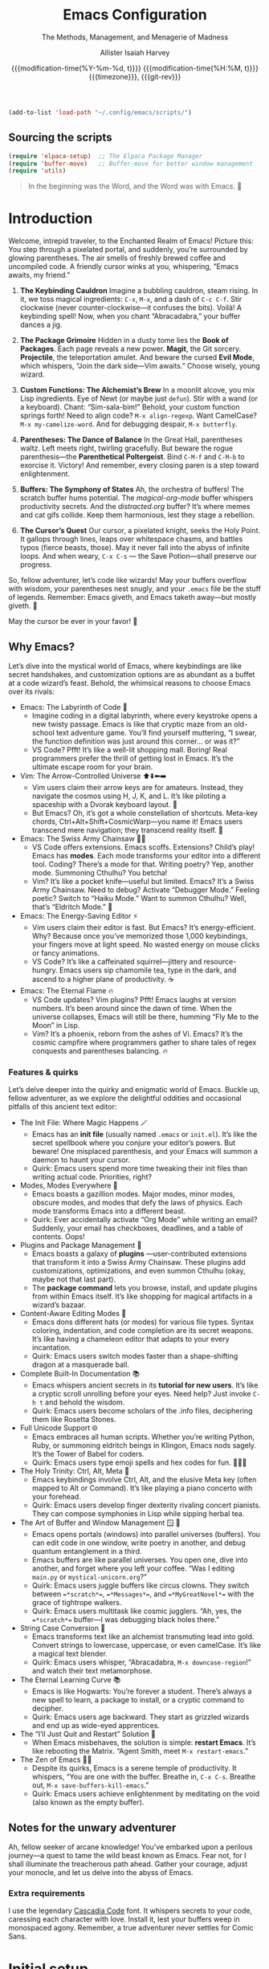 #+title: Emacs Configuration
#+subtitle: The Methods, Management, and Menagerie@@latex:\\@@ of Madness@@latex: --- in meticulous detail@@
#+author: Allister Isaiah Harvey
#+email: a.i.harvey@icloud.com
#+date: @@html:<!--@@{{{git-rev}}}@@html:-->@@@@latex:\\\Large\bfseries@@ {{{modification-time(%Y-%m-%d, t)}}} @@latex:\\\normalsize\mdseries@@{{{modification-time(%H:%M, t)}}} @@latex:\acr{\lowercase{@@{{{timezone}}}@@latex:}}\iffalse@@, {{{git-rev}}}@@latex:\fi@@
#+macro: timezone (eval (substring (shell-command-to-string "date +%Z") 0 -1))
#+html_head: <link rel='shortcut icon' type='image/png' href='https://www.gnu.org/software/emacs/favicon.png'>
#+description: AIH's personal Emacs config
#+property: header-args:emacs-lisp :tangle "config.el"
#+property: header-args:elisp :results replace :exports code
#+property: header-args:shell :tangle "setup.sh"
#+property: header-args :tangle no :results silent :eval no-export
#+embed: LICENCE :description MIT licence file
#+options: coverpage:yes
#+startup: showeverything

#+latex_class: book
#+latex_header_extra: \usepackage[autooneside=false,automark,headsepline]{scrlayer-scrpage}
#+latex_header_extra: \clearpairofpagestyles \renewcommand*{\chaptermarkformat}{} \renewcommand*{\sectionmarkformat}{}
#+latex_header_extra: \ihead{\upshape\scshape\leftmark} \chead{\Ifstr{\leftmark}{\rightmark}{}{\rightmark}} \ohead[\pagemark]{\pagemark}


#+begin_src emacs-lisp
  (add-to-list 'load-path "~/.config/emacs/scripts/")
#+end_src

** Sourcing the scripts

#+begin_src emacs-lisp
  (require 'elpaca-setup)  ;; The Elpaca Package Manager
  (require 'buffer-move)   ;; Buffer-move for better window management
  (require 'utils)
#+end_src

#+begin_quote
In the beginning was the Word, and the Word was with Emacs. 📝
#+end_quote

* Introduction

Welcome, intrepid traveler, to the Enchanted Realm of Emacs!
Picture this: You step through a pixelated portal, and suddenly, you’re surrounded by glowing parentheses. The air smells of freshly brewed coffee and uncompiled code. A friendly cursor winks at you, whispering, “Emacs awaits, my friend.”

1. *The Keybinding Cauldron* Imagine a bubbling cauldron, steam rising. In it, we toss magical ingredients: ~C-x~, ~M-x~, and a dash of ~C-c C-f~. Stir clockwise (never counter-clockwise—it confuses the bits). Voilà! A keybinding spell! Now, when you chant “Abracadabra,” your buffer dances a jig.

2. *The Package Grimoire* Hidden in a dusty tome lies the *Book of Packages*. Each page reveals a new power. *Magit*, the Git sorcery. *Projectile*, the teleportation amulet. And beware the cursed *Evil Mode*, which whispers, “Join the dark side—Vim awaits.” Choose wisely, young wizard.

3. *Custom Functions: The Alchemist’s Brew* In a moonlit alcove, you mix Lisp ingredients. Eye of Newt (or maybe just ~defun~). Stir with a wand (or a keyboard). Chant: “Sim-sala-bim!” Behold, your custom function springs forth! Need to align code? ~M-x align-regexp~. Want CamelCase? ~M-x my-camelize-word~. And for debugging despair, ~M-x butterfly~.

4. *Parentheses: The Dance of Balance* In the Great Hall, parentheses waltz. Left meets right, twirling gracefully. But beware the rogue parenthesis—the *Parenthetical Poltergeist*. Bind ~C-M-f~ and ~C-M-b~ to exorcise it. Victory! And remember, every closing paren is a step toward enlightenment.

5. *Buffers: The Symphony of States* Ah, the orchestra of buffers! The scratch buffer hums potential. The /magical-org-mode/ buffer whispers productivity secrets. And the /distracted.org/ buffer? It’s where memes and cat gifs collide. Keep them harmonious, lest they stage a rebellion.

6. *The Cursor’s Quest* Our cursor, a pixelated knight, seeks the Holy Point. It gallops through lines, leaps over whitespace chasms, and battles typos (fierce beasts, those). May it never fall into the abyss of infinite loops. And when weary, ~C-x C-s~ — the Save Potion—shall preserve our progress.

So, fellow adventurer, let’s code like wizards! May your buffers overflow with wisdom, your parentheses nest snugly, and your ~.emacs~ file be the stuff of legends. Remember: Emacs giveth, and Emacs taketh away—but mostly giveth. 🌠

May the cursor be ever in your favor! 🚀


** Why Emacs?

Let’s dive into the mystical world of Emacs, where keybindings are like secret 
handshakes, and customization options are as abundant as a buffet at a code 
wizard’s feast. Behold, the whimsical reasons to choose Emacs over its rivals:

+ Emacs: The Labyrinth of Code 🌟
  - Imagine coding in a digital labyrinth, where every keystroke opens a new twisty passage. Emacs is like that cryptic maze from an old-school text adventure game. You’ll find yourself muttering, “I swear, the function definition was just around this corner… or was it?”
  - VS Code? Pfft! It’s like a well-lit shopping mall. Boring! Real programmers prefer the thrill of getting lost in Emacs. It’s the ultimate escape room for your brain.

+ Vim: The Arrow-Controlled Universe ⬆️⬇️⬅️➡️
  - Vim users claim their arrow keys are for amateurs. Instead, they navigate the cosmos using H, J, K, and L. It’s like piloting a spaceship with a Dvorak keyboard layout. 🚀
  - But Emacs? Oh, it’s got a whole constellation of shortcuts. Meta-key chords, Ctrl+Alt+Shift+CosmicWarp—you name it! Emacs users transcend mere navigation; they transcend reality itself. 🌌

+ Emacs: The Swiss Army Chainsaw 🔪🔧
  - VS Code offers extensions. Emacs scoffs. Extensions? Child’s play! Emacs has *modes*. Each mode transforms your editor into a different tool. Coding? There’s a mode for that. Writing poetry? Yep, another mode. Summoning Cthulhu? You betcha!
  - Vim? It’s like a pocket knife—useful but limited. Emacs? It’s a Swiss Army Chainsaw. Need to debug? Activate “Debugger Mode.” Feeling poetic? Switch to “Haiku Mode.” Want to summon Cthulhu? Well, that’s “Eldritch Mode.” 🐙

+ Emacs: The Energy-Saving Editor ⚡
  - Vim users claim their editor is fast. But Emacs? It’s energy-efficient. Why? Because once you’ve memorized those 1,000 keybindings, your fingers move at light speed. No wasted energy on mouse clicks or fancy animations.
  - VS Code? It’s like a caffeinated squirrel—jittery and resource-hungry. Emacs users sip chamomile tea, type in the dark, and ascend to a higher plane of productivity. ☕

+ Emacs: The Eternal Flame 🔥
  - VS Code updates? Vim plugins? Pfft! Emacs laughs at version numbers. It’s been around since the dawn of time. When the universe collapses, Emacs will still be there, humming “Fly Me to the Moon” in Lisp.
  - Vim? It’s a phoenix, reborn from the ashes of Vi. Emacs? It’s the cosmic campfire where programmers gather to share tales of regex conquests and parentheses balancing. 🔥

*** Features & quirks

Let’s delve deeper into the quirky and enigmatic world of Emacs. Buckle up, fellow adventurer, as we explore the delightful oddities and occasional pitfalls of this ancient text editor:

+ The Init File: Where Magic Happens 🪄
  - Emacs has an *init file* (usually named ~.emacs~ or ~init.el~). It’s like the secret spellbook where you conjure your editor’s powers. But beware! One misplaced parenthesis, and your Emacs will summon a daemon to haunt your cursor.
  - Quirk: Emacs users spend more time tweaking their init files than writing actual code. Priorities, right?

+ Modes, Modes Everywhere 🌌
  - Emacs boasts a gazillion modes. Major modes, minor modes, obscure modes, and modes that defy the laws of physics. Each mode transforms Emacs into a different beast.
  - Quirk: Ever accidentally activate “Org Mode” while writing an email? Suddenly, your email has checkboxes, deadlines, and a table of contents. Oops!

+ Plugins and Package Management 🌟
  - Emacs boasts a galaxy of *plugins* —user-contributed extensions that transform it into a Swiss Army Chainsaw. These plugins add customizations, optimizations, and even summon Cthulhu (okay, maybe not that last part).
  - The *package command* lets you browse, install, and update plugins from within Emacs itself. It’s like shopping for magical artifacts in a wizard’s bazaar.

+ Content-Aware Editing Modes 🎨
  - Emacs dons different hats (or modes) for various file types. Syntax coloring, indentation, and code completion are its secret weapons. It’s like having a chameleon editor that adapts to your every incantation.
  - Quirk: Emacs users switch modes faster than a shape-shifting dragon at a masquerade ball.

+ Complete Built-In Documentation 📚
  - Emacs whispers ancient secrets in its *tutorial for new users*. It’s like a cryptic scroll unrolling before your eyes. Need help? Just invoke ~C-h t~ and behold the wisdom.
  - Quirk: Emacs users become scholars of the .info files, deciphering them like Rosetta Stones.

+ Full Unicode Support 🌐
  - Emacs embraces all human scripts. Whether you’re writing Python, Ruby, or summoning eldritch beings in Klingon, Emacs nods sagely. It’s the Tower of Babel for coders.
  - Quirk: Emacs users type emoji spells and hex codes for fun. 🧙‍♂️✨

+ The Holy Trinity: Ctrl, Alt, Meta 🌟
  - Emacs keybindings involve Ctrl, Alt, and the elusive Meta key (often mapped to Alt or Command). It’s like playing a piano concerto with your forehead.
  - Quirk: Emacs users develop finger dexterity rivaling concert pianists. They can compose symphonies in Lisp while sipping herbal tea.

+ The Art of Buffer and Window Management 🪟 📜
  - Emacs opens portals (windows) into parallel universes (buffers). You can edit code in one window, write poetry in another, and debug quantum entanglement in a third.
  - Emacs buffers are like parallel universes. You open one, dive into another, and forget where you left your coffee. “Was I editing ~main.py~ or ~mystical-unicorn.org~?”
  - Quirk: Emacs users juggle buffers like circus clowns. They switch between ~=*scratch*=~, ~=*Messages*=~, and ~=*MyGreatNovel*=~ with the grace of tightrope walkers.
  - Quirk: Emacs users multitask like cosmic jugglers. “Ah, yes, the ~=*scratch*=~ buffer—I was debugging black holes there.”

+ String Case Conversion 🔡
  - Emacs transforms text like an alchemist transmuting lead into gold. Convert strings to lowercase, uppercase, or even camelCase. It’s like a magical text blender.
  - Quirk: Emacs users whisper, “Abracadabra, ~M-x downcase-region~!” and watch their text metamorphose.

+ The Eternal Learning Curve 📚
  - Emacs is like Hogwarts: You’re forever a student. There’s always a new spell to learn, a package to install, or a cryptic command to decipher.
  - Quirk: Emacs users age backward. They start as grizzled wizards and end up as wide-eyed apprentices.

+ The “I’ll Just Quit and Restart” Solution 🔄
  - When Emacs misbehaves, the solution is simple: *restart Emacs*. It’s like rebooting the Matrix. “Agent Smith, meet ~M-x restart-emacs~.”

+ The Zen of Emacs 🧘‍♂️
  - Despite its quirks, Emacs is a serene temple of productivity. It whispers, “You are one with the buffer. Breathe in, ~C-x C-s~. Breathe out, ~M-x save-buffers-kill-emacs~.”
  - Quirk: Emacs users achieve enlightenment by meditating on the void (also known as the empty buffer).

** Notes for the unwary adventurer

Ah, fellow seeker of arcane knowledge! You’ve embarked upon a perilous journey—a quest to tame the wild beast known as Emacs. Fear not, for I shall illuminate the treacherous path ahead. Gather your courage, adjust your monocle, and let us delve into the abyss of Emacs.

*** Extra requirements

I use the legendary [[https://github.com/microsoft/cascadia-code][Cascadia Code]] font. It whispers secrets to your code, caressing each character with love. Install it, lest your buffers weep in monospaced agony. Remember, a true adventurer never settles for Comic Sans.

* Initial setup

** Personal information

#+begin_src emacs-lisp
(setq user-full-name "AIH"
      user-mail-address "a.i.harvey@icloud.com")
#+end_src

** Better defaults

*** Simple settings

#+begin_src emacs-lisp
(setq-default
 delete-by-moving-to-trash t                      ; Delete files to trash
 window-combination-resize t                      ; take new window space from all other windows (not just current)
 x-stretch-cursor t)                              ; Stretch cursor to the glyph width

(display-time-mode 1)                             ; Enable time in the mode-line
(global-subword-mode 1)                           ; Iterate through CamelCase words
#+end_src


When using a device with a battery, let's add a dash of magic!
We'll check for a battery during tangle via noweb, and only call
~display-battery-mode~ when the mystical battery sprites are present.

#+name: battery-status-setup
#+begin_src emacs-lisp :noweb-ref none
(require 'battery)
(if (and battery-status-function
         (not (equal (alist-get ?L (funcall battery-status-function))
                     "N/A")))
    (prin1-to-string `(display-battery-mode 1))
  "")
#+end_src

Add a dash of magic for battery status
Only call display-battery-mode when the mystical battery sprites are present

#+begin_src emacs-lisp :noweb no-export 
<<battery-status-setup()>>
#+end_src

🌟 Unleash the Cosmic Menubar for macOS! 🌌
If you're traversing the celestial realms on a Mac,
and you're not lost in the terminal abyss, behold!
We shall reveal the mystical menubar, adorned with
dropdown constellations of commands and secrets.

#+begin_src emacs-lisp

(if (and (eq system-type 'darwin) (not (is-in-terminal)))
    (menu-bar-mode t)  ; Activate the menubar spell
  (menu-bar-mode -1)) ; Conceal it from mere mortals
#+end_src

🌠 Disarm the Cluttered Toolbar! 🛡️
The toolbar, like a rusty sword, clutters your path.
Fear not! We shall banish it to the void, leaving
behind a clean canvas for your cosmic creations.

#+begin_src emacs-lisp
(tool-bar-mode -1) ; Vanquish the toolbar dragons
#+end_src


🌊 Silence the Scrollbar Sirens! 🧜‍♀️
The scrollbar sings a hypnotic song, luring you away
from your code. But we, brave sorcerers, shall silence
its enchanting whispers, allowing focus and clarity.
#+begin_src emacs-lisp
(scroll-bar-mode -1) ; Hush, sweet scrollbar nymphs!
#+end_src

*** Terminal

🌠 Mouse Support for Terminal Wizards 🐭
When you tread the mystical path of the terminal,
fear not the elusive mouse! We shall awaken its dormant
powers with the incantation of xterm-mouse-mode.

#+begin_src emacs-lisp
  (if (is-in-terminal)
      (xterm-mouse-mode 1))
#+end_src

🌊 Clipboard Support for Terminal Alchemists 📋
The clipboard, a vessel of forgotten secrets, yearns
for purpose. Fear not! We invoke the xclip package,
binding it to our will and granting it passage to the
realms of copy and paste.

#+begin_src emacs-lisp
  (if (is-in-terminal)
      (use-package xclip
        :init (xclip-mode 1)))
#+end_src

*** Windows

Ask the winds which buffer to reveal after splitting the window.

#+begin_src emacs-lisp
(setq evil-vsplit-window-right t
      evil-split-window-below t)
#+end_src

🌟 Summon the spirits of buffers 🌟

#+begin_src emacs-lisp
  (defun prompt-for-buffer--prompt-for-buffer-around (&rest _)
    (with-eval-after-load '(evil-window-split evil-window-vsplit)
      (consult-buffer)))

  (advice-add 'prompt-for-buffer :after #'prompt-for-buffer-prompt-for-buffer-around)
#+end_src

🌟 Window Rotation and Layout Dance 🌟
Invoke the celestial dance of window rotation under SPC w r and SPC w R.
Inspired by Tmux's cosmic use of C-b SPC to rotate windows.
And behold, the missing arrow-key variants of window navigation shall appear!

#+begin_src emacs-lisp
  (with-eval-after-load 'general
    (with-eval-after-load 'evil
      ;; setup up 'SPC' as the global leader key
      (general-create-definer aih/leader-keys
        :states '(normal insert virtual emacs)
        :keymaps 'override
        :prefix "SPC" ;; set leader
        :global-prefix "M-SPC") ;; access leader in insert mode

      (aih/leader-keys
        "w" '(:ignore t :wk "Windows")
        "w q" '(evil-window-delete :wk "Close window")
        "w n" '(evil-window-new :wk "New window")
        ;; Resizing
        "w +" '(enlarge-window :wk "Increase window height")
        "w -" '(shrink-window :wk "Increase window height")
        ;; Navigation
        "w h" '(evil-window-left :wk "Window left")
        "w j" '(evil-window-down :wk "Window down")
        "w k" '(evil-window-up :wk "Window up")
        "w l" '(evil-window-right :wk "Window right")
        "w w" '(evil-window-next :wk "Goto next window")
        ;; Splitting Windows
        "w s" '(evil-window-split :wk "Horizontal split window")
        "w v" '(evil-window-vsplit :wk "Vertical split window")
        ;; Swapping Windows
        "w H" '(buf-move-left :wk "Buffer move left")
        "w J" '(buf-move-down :wk "Buffer move down")
        "w K" '(buf-move-up :wk "Buffer move up")
        "w L" '(buf-move-right :wk "Buffer move right"))))
#+end_src

** Emacs configuration

*** Display Line Numbers and Truncated Lines

Because counting lines is like playing hide-and-seek with code.
And we all know that line numbers are the breadcrumbs of the programmer's forest.

#+begin_src emacs-lisp
  (global-display-line-numbers-mode 1)
  (global-visual-line-mode t)
#+end_src


*** Transparency

Because sometimes Emacs needs to channel its inner ghost.
Toggle transparency with =SPC c t= (because why not?).

#+begin_src emacs-lisp
  (set-frame-parameter nil 'alpha-background 100)
  (add-to-list 'default-frame-alist '(alpha-background . 100))

  (defun set-transparency (alpha)
    "Set the transparency of the current frame."
    (interactive "nEnter transparency percentage (0-100): ")
    (let* ((active-alpha (or (cdr (assq 'alpha (frame-parameters))) 100))
           (new-alpha (cons alpha alpha)))
      (set-frame-parameter nil 'alpha new-alpha)
      (message "Transparency set to %d%%" alpha)))

  (with-eval-after-load 'general
    (general-evil-setup)
    (general-nmap
      :prefix "SPC"
      :wk "Toggle Transparency"
      "c t" 'set-transparency))
#+end_src

*** Zooming In/Out

Because sometimes code needs a closer look, like a detective examining clues.
Use CTRL + =/- for zooming in/out. Or, if you're feeling fancy, CTRL + the mouse wheel.

#+begin_src emacs-lisp
  (global-set-key (kbd "C-=") 'text-scale-increase)
  (global-set-key (kbd "C--") 'text-scale-decrease)
  (global-set-key (kbd "<C-wheel-up>") 'text-scale-increase)
  (global-set-key (kbd "<C-wheel-down>") 'text-scale-decrease)
#+end_src

*** Evil mode

Load Evil Mode (because even code needs a little mischief)

#+begin_src emacs-lisp
  (use-package evil
    :init         ;; tweak evil's configuration before loading it
    (setq evil-want-integration t) ;; This is optional since it's already set to true
    (setq evil-want-keybinding nil)
    (setq evil-vsplit-window-right t)
    (setq evil-split-window-below t)
    (evil-mode))
#+end_src

Load Evil Collection (because why settle for just one kind of evil?)

#+begin_src emacs-lisp
  (use-package evil-collection
    :after evil
    :config
    (setq evil-collection-mode-list '(dashboard dired ibuffer))
    (evil-collection-init))
#+end_src

Learn Evil with the Evil Tutor (because every villain needs a mentor)

#+begin_src emacs-lisp
  (use-package evil-tutor)
#+end_src

#+begin_src emacs-lisp
  ;;Turns off elpaca-use-package-mode current declaration
  ;;Note this will cause the declaration to be interpreted immediately (not deferred).
  ;;Useful for configuring built-in emacs features.
  (use-package emacs :ensure nil :config (setq ring-bell-function #'ignore))

  ;; Don't install anything. Defer execution of BODY
  (elpaca nil (message "deferred"))

  ;; Display the cursor correctly in the terminal (because even cursors deserve respect)
  (if (is-in-terminal)
      (use-package evil-terminal-cursor-changer
        :init(evil-terminal-cursor-changer-activate))) ; or (etcc-on)
#+end_src

*** Language Server Protocal

Welcome to the mystical realm of LSP (Language Server Protocol)! 🌟✨🔮

Behold, brave coder, as we summon the spirits of code completion,
hover tooltips, and go-to-definition. Fear not, for our incantations
are well-commented and our parentheses balanced.

🧙‍♂️🔍📜

#+begin_src emacs-lisp
  (use-package lsp-mode
    :init
    ;; set prefix for lsp-command-keymap (few alternatives - "C-l", "C-c l")
    (setq lsp-keymap-prefix "C-c l")
    :hook (;; If you want which-key integration, gaze into the abyss:
           (lsp-mode . lsp-enable-which-key-integration))
    :commands lsp)

  ;; optionally;; Optionally, you can don your Helm of LSP or wield the Ivy Blade:
  (use-package lsp-ui :commands lsp-ui-mode)
  ;; if you are helm user
  ;; (use-package helm-lsp :commands helm-lsp-workspace-symbol)
  ;; if you are ivy user
  (use-package lsp-ivy :commands lsp-ivy-workspace-symbol)
  (use-package lsp-treemacs :commands lsp-treemacs-errors-list)

  ;; And if you seek enlightenment through debugging, behold the Dap:
  (use-package dap-mode)
  (use-package dap-cpptools :ensure (:host github :repo "emacs-lsp/dap-mode"))
  ;; (use-package dap-LANGUAGE) to load the dap adapter for your language
#+end_src

Remember, young sorcerer, with great power comes great responsibility.
May your code be bug-free and your tea always warm. 🫖🐛


*** Ivy (Counsel)
+ Ivy, a generic completion mechanism for Emacs.
+ Counsel, a collection of Ivy-enhanced versions of common Emacs commands.
+ Ivy-rich allows us to add descriptions alongside the commands in M-x.

#+begin_src emacs-lisp
  (use-package counsel
    :after ivy
    :config (counsel-mode))

  (use-package ivy
    :bind
    ;; ivy-resume resumes the last Ivy-based completion.
    (("C-c C-r" . ivy-resume)
     ("C-x B" . ivy-switch-buffer-other-window))
    :custom
    (setq ivy-use-virtual-buffers t)
    (setq ivy-count-format "(%d/%d) ")
    (setq enable-recursive-minibuffers t)
    :config
    (ivy-mode))

  (use-package all-the-icons-ivy-rich
    :ensure t
    :init (all-the-icons-ivy-rich-mode 1))

  (use-package ivy-rich
    :after ivy
    :ensure t
    :init (ivy-rich-mode 1) ;; this gets us descriptions in M-x.
    :custom
    (ivy-virtual-abbreviate 'full
                            ivy-rich-switch-buffer-align-virtual-buffer t
                            ivy-rich-path-style 'abbrev)
    :config
    (ivy-set-display-transformer 'ivy-switch-buffer
                                 'ivy-rich-switch-buffer-transformer))
#+end_src

*** Syntax Checking

#+begin_src emacs-lisp
  (use-package flycheck
    :hook ('after-init-hook #'global-flycheck-mode))
#+end_src

*** Local History
Ah, the mystical Local History – where code snippets are whispered
into the ether, stored in secret scrolls, and guarded by digital
dragons. Because every line of code has a story to tell, and sometimes
it's an epic saga. 

#+begin_src emacs-lisp
  (setq backup-directory-alist `((".*" . ,temporary-file-directory))
        backup-by-copying t    ; Don't delink hardlinks (because hardlinks are like codependent
        version-control t      ; Use version numbers on backups (because even code deserves a sequel
        delete-old-versions t  ; Automatically delete excess backups (because clutter is the enemy
        kept-new-versions 20   ; How many of the newest versions to keep (because history is a bestseller
        kept-old-versions 5    ; And how many of the old (because vintage code is timeless
        )
#+end_src

Remember, your code's journey is like a rollercoaster: exhilarating, occasionally terrifying, and always worth the ride. 🎢📜

*** Visual settings
**** Font face
***** Setting fonts

Fira Code is like that reliable friend who always remembers your parentheses.
It's got ligatures that make your code look like a secret cypher. Plus, it's
free – the best kind of friend, really.

Now, Overpass – it's the sans-serif companion. It's like the cool kid at the
party who knows how to balance minimalism with personality. But beware: if
you crank up the font size too much, it starts yelling, "I'm here, deal with it!"

But wait, what's this? JetBrains Mono enters the scene, wearing its
monospaced cape. It's like the Swiss Army knife of fonts – sharp, versatile,
and ready for any coding adventure. Some say it even whispers Python
snippets in your dreams.

And now, Cascadia Code by Microsoft steps up. It's like the font equivalent
of a Redmond sunset – warm, comforting, and familiar. It's got those
programmer-friendly ligatures, making your arrow functions look like
they're winking at you.

But hey, fonts are like relationships – you've got to find the one that
sparks joy. So, mix and match, adjust the sizes, and let your code dance
across the screen. Just remember: no matter which font you choose, your bugs
will still be there, waiting to surprise you like a mischievous cat.

#+begin_src emacs-lisp
  (set-face-attribute 'default nil
                      :font "Cascadia Code"
                      :height 110
                      :weight 'medium)
  (set-face-attribute 'variable-pitch nil
                      :font "Courier New"
                      :height 120
                      :weight 'medium)
  (set-face-attribute 'fixed-pitch nil
                      :font "Cascadia Code"
                      :height 110
                      :weight 'medium)
  ;; Makes commented text and keywords italics.
  ;; This is working in emacsclient but not emacs.
  ;; Your font must have an italic face available.
  (set-face-attribute 'font-lock-comment-face nil
                      :slant 'italic)
  (set-face-attribute 'font-lock-keyword-face nil
                      :slant 'italic)

  ;; This sets the default font on all graphical frames created after restarting Emacs.
  ;; Does the same thing as 'set-face-attribute default' above, but emacsclient fonts
  ;; are not right unless I also add this method of setting the default font.
  (add-to-list 'default-frame-alist '(font . "Cascadia Code"))

  ;; Uncomment the following line if line spacing needs adjusting.
  (setq-default line-spacing 0.12)
#+end_src

***** Emojis

Because life is too short for plain text. Let's add some sparkle!

#+begin_src emacs-lisp
(defvar +emoji-rx
  (let (emojis)
    (map-char-table
     (lambda (char set)
       (when (eq set 'emoji)
         (push (copy-tree char) emojis)))
     char-script-table)
    (rx-to-string `(any ,@emojis)))
  "A regexp to find all emoji-script characters.")
#+end_src

For the sake of convenient insertion, behold the magical aliases!
Based on common usage, these emojis shall reveal their true names.

#+begin_src emacs-lisp
(setq emoji-alternate-names
      '(("🙂" ":)")
        ("😄" ":D")
        ("😉" ";)")
        ("🙁" ":(")
        ("😆" "laughing face" "xD")
        ("🤣" "ROFL face")
        ("😢" ":'(")
        ("🥲" ":')")
        ("😮" ":o")
        ("😑" ":|")
        ("😎" "cool face")
        ("🤪" "goofy face")
        ("🤥" "pinnochio face" "liar face")
        ("😠" ">:(")
        ("😡" "angry+ face")
        ("🤬" "swearing face")
        ("🤢" "sick face")
        ("😈" "smiling imp")
        ("👿" "frowning imp")
        ("❤️" "<3")
        ("🫡" "o7")
        ("👍" "+1")
        ("👎" "-1")
        ("👈" "left")
        ("👉" "right")
        ("👆" "up")
        ("💯" "100")
        ("💸" "flying money")))
#+end_src

When soaring through the realms of Emacs 28+, behold the majestic emoji dispatch!
Press the leader key (because leaders lead, right?) and witness the emoji symphony.
But wait, there's more! For those who prefer ancient incantations, chant "C-x 8 e"
to summon emojis from the ether. Fear not, for =SPC e= lies unclaimed, a humble
banana waiting to ascend to greatness. Perhaps one day, it shall split itself
into separate insertion and querying commands across the map. Until then,
let the magic guide your keystrokes! Abracadabra! ✨

#+begin_src emacs-lisp
  (with-eval-after-load 'general
    (when (>= emacs-major-version 29)
      (general-create-definer aih/leader-keys
	:states '(normal insert virtual emacs)
	:keymaps 'override
	:prefix "SPC" ;; set leader
	:global-prefix "M-SPC") ;; access leader in insert mode
      (aih/leader-keys
	"e" '(:ignore t :wk "Emoji")
	"e s" '(emoji-search :wk "Search")
	"e r" '(emoji-recent :wk "Recent")
	"e l" '(emoji-list :wk "List")
	"e d" '(emoji-describe :wk "Describe")
	"e i" '(emoji-insert :wk "Insert"))
      ))
#+end_src

**** Theme

#+begin_src emacs-lisp
  (use-package dracula-theme
    :ensure t
    :load-path "themes"
    :config
    (load-theme 'dracula t))
#+end_src

**** Line numbers

Because counting lines is like playing hopscotch with code.
Let's make it relative, like a friendly neighbor waving from the next line.

#+begin_src emacs-lisp
(setq display-line-numbers-type 'relative)
#+end_src

**** Dashboard

Because every adventure needs a starting point, and every coder deserves a grand entrance.

#+begin_src emacs-lisp
  (use-package dashboard
    :ensure t
    :init
    (setq initial-buffer-choice 'dashboard-open)
    (setq dashboard-set-heading-icons t)
    (setq dashboard-set-file-icons t)
    (setq dashboard-banner-logo-title "Emacs Is More Than A Text Editor!")
    ;; Uncomment the next line if you want the standard Emacs logo as your banner:
    ;; (setq dashboard-startup-banner 'logo)
    ;; Or embrace the official Emacs logo for maximum enchantment:
    (setq dashboard-startup-banner 'official)  
    (setq dashboard-center-content nil) ;; set to 't' for centered content

    ;; Customize your dashboard items – because variety is the spice of startup life:
    (setq dashboard-items '((recents . 5)
                            (agenda . 5 )
                            (bookmarks . 3)
                            (projects . 3)
                            (registers . 3)))
    :custom
    ;; Modify heading icons for that extra dash of flair:
    (dashboard-modify-heading-icons '((recents . "file-text")
                                      (bookmarks . "book")))

    ;; Only invoke the magic if you're not already on a quest (i.e., started with arguments):
    :if (< (length command-line-args) 2)

    ;; And now, let the curtain rise! 🌟
    :config
    (dashboard-setup-startup-hook))
#+end_src

Remember, every line of code is a portal to new realms. May your
dashboard guide you to epic quests and bug-free adventures! 🚀🔮



** Other Things
*** General Keybindings

Because every keystroke is a dance move in the grand ballroom of code.

#+begin_src emacs-lisp
  (use-package general
    :config
    (general-evil-setup)

    ;; setup up 'SPC' as the global leader key
    (general-create-definer aih/leader-keys
      :states '(normal insert virtual emacs)
      :keymaps 'override
      :prefix "SPC" ;; set leader
      :global-prefix "M-SPC") ;; access leader in insert mode

    ;; Navigate the code cosmos with finesse:
    (aih/leader-keys
      "." '(find-file :wk "Find file")
      "f c" '((lambda () (interactive) (find-file (concat user-emacs-directory "config.org"))) :wk "Edit emacs config")
      "f D" '(find-file :wk "Delete file")
      "f s" '(save-buffer :wk "Save file"))
  
    ;; Exit gracefully (because even code needs an exit strategy):
    (aih/leader-keys
      "q q" '(save-buffers-kill-terminal :wk "Quit"))
  
    ;; Comment lines like a poet (because code is poetry, right?):
    (aih/leader-keys
      "TAB TAB" '(comment-line :wk "Comment lines"))
  
    ;; Buffer ballet – pirouette through buffers:
    (aih/leader-keys
      "b" '(:ignore t :wk "buffer")
      "bb" '(switch-to-buffer :wk "Switch buffer")
      "bk" '(kill-this-buffer :wk "Kill this buffer")
      "bn" '(next-buffer :wk "Next buffer")
      "bp" '(previous-buffer :wk "Previous buffer")
      "br" '(revert-buffer :wk "Revert buffer"))

    ;; Channel your inner sorcerer – evaluate elisp incantations:
    (aih/leader-keys
      "C-e" '(:ignore t :wk "Evaluate")
      "C-e b" '(eval-buffer :wk "Evaluate elisp in buffer")
      "C-e d" '(eval-defun :wk "Evaluate defun containing or after point")
      "C-e e" '(eval-expression :wk "Evaluate and elisp expression")
      "C-e l" '(eval-last-sexp :wk "Evaluate elisp expression before point")
      "C-e r" '(eval-region :wk "Evaluate elisp in region"))
  
    ;; Seek wisdom from the ancient scrolls (because help is never too far):
    (aih/leader-keys
      "h" '(:ignore t :wk "Help")
      "h f" '(describe-function :wk "Describe function")
      "h v" '(describe-variable :wk "Describe variable")
      ;;"h r r" '((lambda () (interactive) (load-file "~/.config/emacs/init.el")) :wk "Reload emacs config"))
      "h r r" '(reload-init-file :wk "Reload emacs config"))
  
    ;; Toggle modes like a light switch (because code needs ambiance):
    (aih/leader-keys
      "t" '(:ignore t :wk "Toggle")
      "t l" '(display-line-numbers-mode :wk "Toggle line numbers")
      "t t" '(visual-line-mode :wk "Toggle truncated lines"))

    )
#+end_src

*** Reload Emacs

Because even code needs a fresh coat of magic sometimes.

#+begin_src emacs-lisp
  (defun reload-init-file ()
    (interactive)
    (load-file user-init-file)
    (load-file user-init-file))
#+end_src

Invoke this spell with M-x reload-init-file, and watch your Emacs dance in delight!
Remember, every function is a tiny incantation – may yours be bug-free and enchanting! 🌟🔮

*** Grabbing source block content as a string

Because sometimes code wants to be more than just bits and bytes – it wants to be poetry.

#+name: grab
#+begin_src emacs-lisp :var name="" :noweb-ref none :tangle no
(if-let ((block-pos (org-babel-find-named-block name))
         (block (org-element-at-point block-pos)))
    (format "%S" (string-trim (org-element-property :value block)))
  ;; look for :noweb-ref matches
  (let (block-contents)
    (org-element-cache-map
     (lambda (src)
       (when (and (not (org-in-commented-heading-p nil src))
                  (not (org-in-archived-heading-p nil src))
                  (let* ((lang (org-element-property :language src))
                         (params
                          (apply
                           #'org-babel-merge-params
                           (append
                            (org-with-point-at (org-element-property :begin src)
                              (org-babel-params-from-properties lang t))
                            (mapcar
                             (lambda (h)
                               (org-babel-parse-header-arguments h t))
                             (cons (org-element-property :parameters src)
                                   (org-element-property :header src))))))
                         (ref (alist-get :noweb-ref params)))
                    (equal ref name)))
         (push (org-babel--normalize-body src)
               block-contents)))
     :granularity 'element
     :restrict-elements '(src-block))
    (and block-contents
         (format "%S"
                 (mapconcat
                  #'identity
                  (nreverse block-contents)
                  "\n\n")))))
#+end_src

There we go, that's all it takes! This can be used via the form =<<grab("block-name")>>=.


* Packages

** Loading instructions
:properties:
:header-args:emacs-lisp: :tangle no
:end:

*** Packages in MELPA/ELPA/emacsmirror

To install ~some-package~ from MELPA, ELPA or emacsmirror:
#+begin_src emacs-lisp
(use-package some-package)
#+end_src

*** Packages from git repositories

To install a package directly from a particular repo, you'll need to specify
a ~:recipe~. You'll find documentation on what ~:recipe~ accepts [[https://github.com/raxod502/straight.el#the-recipe-format][here]]:
#+begin_src emacs-lisp
(use-package another-package
  :recipe (:host github :repo "username/repo"))
#+end_src

If the package you are trying to install does not contain a ~PACKAGENAME.el~
file, or is located in a subdirectory of the repo, you'll need to specify
~:files~ in the ~:recipe~:
#+begin_src emacs-lisp
(use-package this-package
  :recipe (:host github :repo "username/repo"
           :files ("some-file.el" "src/lisp/*.el")))
#+end_src

** Tools

*** WHICH-KEY

Because every keybinding deserves a spotlight and a drumroll.

#+begin_src emacs-lisp
  (use-package which-key
    :init
    (which-key-mode 1)
    :config
    (setq which-key-side-window-location 'bottom
          which-key-sort-order #'which-key-key-order-alpha
          which-key-sort-uppercase-first nil
          which-key-add-column-padding 1
          which-key-max-display-columns nil
          which-key-min-display-lines 6
          which-key-side-window-slot -10
          which-key-side-window-max-height 0.25
          which-key-idle-delay 0.8
          which-key-max-description-length 25
          which-key-allow-imprecise-window-fit t
          which-key-separator " → " ))
#+end_src

Let your keybindings shine like stars in the Emacs galaxy! 🌟🔑

*** Magit

Because Git deserves an elegant dance partner, not just a command-line affair.

#+begin_src emacs-lisp
(use-package magit)
#+end_src

Magit is an interface to the version control system Git, implemented
as an Emacs package. It fills the glaring gap between the Git
command-line interface and various GUIs, letting you perform trivial
as well as elaborate version control tasks with just a couple of
mnemonic key presses.

Magit aspires to be a complete Git porcelain, making it both faster
and more intuitive than either the command line or any GUI. 
Whether you're a Git beginner or an expert, Magit will make you a more
effective version control user. 

Invoke Magit with M-x magit-status, and let your Git repositories
waltz with elegance! 🌟🎩 

*** Company

Because every keystroke is a chance for completion magic.

Company is a text completion framework for Emacs, and its name stands
for "complete anything." It's like having a helpful assistant that
anticipates your next move and suggests completions for you. 

#+begin_src emacs-lisp
  (use-package company 
    :ensure t
    :config
    (setq company-idle-delay 0.5
          company-minimum-prefix-length 2)
    (setq company-show-numbers t)
    (add-hook 'evil-normal-state-entry-hook #'company-abort)) ;; Make aborting less annoying.
#+end_src

Once you've summoned Company, it will weave its suggestions into your
code like a skilled weaver. Completion will start automatically after
you type a few letters, and you can navigate through the candidates
using C-n, C-p, <return>, or <tab>. Press <f1> to see documentation or
C-w to view the source.

*** Projectile

;Because every project deserves a guiding star.

Projectile is an Emacs package that provides project management and
navigation features. It helps you organize your codebase, switch
between projects effortlessly, and find files quickly. 


#+begin_src emacs-lisp
  (use-package projectile
    :config
    (projectile-mode 1)
    (if (eq system-type 'darwin)
        (define-key projectile-mode-map (kbd "s-p") 'projectile-command-map) ;; Recommended keymap prefix on macOS
      (define-key projectile-mode-map (kbd "C-c p") 'projectile-command-map) ;; Recommended keymap prefix on Windows/Linux
      )
    )
#+end_src

Once you've invoked Projectile, it will become your trusty guide
through the code wilderness. Use M-x projectile-find-file to explore
files within your project, and let your keystrokes lead the way! 🌟🗺️ 

** Visuals

*** Info colours

Because even manuals deserve a touch of elegance and a splash of color.

Info Colors enhances the appearance of Emacs manual pages by adding
variable pitch fontification and color. Now, your documentation will
be as delightful to read as a well-illustrated storybook. 

#+begin_src emacs-lisp
(use-package info-colors
  :commands (info-colors-fontify-node))

(add-hook 'Info-selection-hook 'info-colors-fontify-node)
#+end_src

To experience the magic, simply invoke Info (M-x Info) and let the
colors guide your exploration! May your knowledge be vivid and your
syntax highlighting impeccable! 📚🌈 

*** Doom Modeline

Because every line of code deserves a stylish outfit.

Doom Modeline is a delightful mode-line package for Emacs, designed to
be informative, elegant, and customizable. It adds a touch of
sophistication to your Emacs interface, making it both functional and
visually appealing. 

#+begin_src emacs-lisp
  (use-package doom-modeline
     :ensure t
     :init (doom-modeline-mode 1))
#+end_src

**** Height

Now, let's adjust the height to make our modeline feel just right:

#+begin_src emacs-lisp
(setq doom-modeline-height 45)
#+end_src

Invoke this magic with M-x doom-modeline-mode, and watch your mode-line transform!
May your code be well-dressed and your line heights just perfect! 🌟👔

*** Centaur Tabs

;; Because every buffer deserves a stylish tab and a cozy spot in the tab bar.

Centaur Tabs is an Emacs package that enhances your tab bar, making it
both functional and visually appealing. It provides a modern-looking
tab system with customizable icons, close buttons, and more. 


#+begin_src emacs-lisp
  (use-package centaur-tabs
    :demand
    :config
    (centaur-tabs-mode t)
    (setq centaur-tabs-height 36
          centaur-tabs-set-icons t
          centaur-tabs-modified-marker "o"
          centaur-tabs-close-button "×"
          centaur-tabs-set-bar 'above
          centaur-tabs-gray-out-icons 'buffer)
    :bind
    ("C-<prior>" . centaur-tabs-backward)
    ("C-<next>" . centaur-tabs-forward))
#+end_src

Once you've summoned Centaur Tabs, your buffers will feel right at
home in the tab bar. Use C-<prior> and C-<next> to navigate through
your cozy tabs, and may your buffers thrive! 🌟📜 

*** Nerd Icons

Because every buffer deserves a stylish tab and a cozy spot in the tab bar.

Nerd Icons enhances your Emacs interface by adding Nerd Font icons to
your buffers. It works seamlessly on both GUI and terminal, and all
you need is a Nerd Font installed on your system. 

#+begin_src emacs-lisp
  (use-package nerd-icons
    ;; :custom
    ;; The Nerd Font you want to use in GUI
    ;; "Symbols Nerd Font Mono" is the default and is recommended
    ;; but you can use any other Nerd Font if you want
    ;; (nerd-icons-font-family "Symbols Nerd Font Mono")
    :config
    (setcdr (assoc "m" nerd-icons-extension-icon-alist)
            (cdr (assoc "matlab" nerd-icons-extension-icon-alist))))
#+end_src

To use Nerd Icons, simply invoke M-x nerd-icons-mode, and let your
buffers wear their stylish icons! May your code be adorned and your
tabs as cozy as a warm cup of tea! 🌟🗂️ 

*** Writeroom

Because sometimes code needs a quiet room to think.

Writeroom Mode provides a distraction-free writing environment in
Emacs. It's like a cozy cabin in the woods where your code can focus
and breathe. Let's set the stage for our Writeroom adventure:

Adjust the text scale (because sometimes smaller is better):

#+begin_src emacs-lisp
(setq +zen-text-scale 0.8)
#+end_src

Whether to use a serifed font with `mixed-pitch-mode':

#+begin_src emacs-lisp 
(defvar +zen-serif-p t
  "Whether to use a serifed font with `mixed-pitch-mode'.")

;; The value `org-modern-hide-stars' is set to:

(defvar +zen-org-starhide t
  "The value `org-modern-hide-stars' is set to.")
#+end_src

Now, let's invoke Writeroom Mode and create a serene space for our prose:

#+begin_src emacs-lisp
  (use-package writeroom-mode
    :config
    (defvar-local +zen--original-org-indent-mode-p nil)
    (defvar-local +zen--original-mixed-pitch-mode-p nil)
    (defun +zen-enable-mixed-pitch-mode-h ()
      "Enable `mixed-pitch-mode' when in `+zen-mixed-pitch-modes'."
      (when (apply #'derived-mode-p +zen-mixed-pitch-modes)
        (if writeroom-mode
            (progn
              (setq +zen--original-mixed-pitch-mode-p mixed-pitch-mode)
              (funcall (if +zen-serif-p #'mixed-pitch-serif-mode #'mixed-pitch-mode) 1))
          (funcall #'mixed-pitch-mode (if +zen--original-mixed-pitch-mode-p 1 -1)))))
    (defun +zen-prose-org-h ()
      "Reformat the current Org buffer appearance for prose."
      (when (eq major-mode 'org-mode)
        (setq display-line-numbers nil
              visual-fill-column-width 60
              org-adapt-indentation nil)
        (when (featurep 'org-modern)
          (setq-local org-modern-star '("🙘" "🙙" "🙚" "🙛")
                      ;; org-modern-star '("🙐" "🙑" "🙒" "🙓" "🙔" "🙕" "🙖" "🙗")
                      org-modern-hide-stars +zen-org-starhide)
          (org-modern-mode -1)
          (org-modern-mode 1))
        (setq
         +zen--original-org-indent-mode-p org-indent-mode)
        (org-indent-mode -1)))
    (defun +zen-nonprose-org-h ()
      "Reverse the effect of `+zen-prose-org'."
      (when (eq major-mode 'org-mode)
        (when (bound-and-true-p org-modern-mode)
          (org-modern-mode -1)
          (org-modern-mode 1))
        (when +zen--original-org-indent-mode-p (org-indent-mode 1))))
    (cl-loop for var in '(display-line-numbers
                       visual-fill-column-width
                       org-adapt-indentation
                       org-modern-mode
                       org-modern-star
                       org-modern-hide-stars)
          do (cl-pushnew var writeroom--local-variables :test #'eq))
    (add-hook 'writeroom-mode-enable-hook #'+zen-prose-org-h)
    (add-hook 'writeroom-mode-disable-hook #'+zen-nonprose-org-h))
#+end_src

Invoke this serene space with M-x writeroom-mode, and let your code find its inner calm! 🌟📝

*** Treemacs

Because every project deserves a treehouse in the code forest.

Treemacs is an Emacs package that provides a tree-style file explorer
and project navigation. It's like having a cozy treehouse where your
files can hang out and chat with the squirrels.

#+begin_src emacs-lisp
(use-package treemacs
  :ensure t
  :defer t
  :init
  (with-eval-after-load 'winum
    (define-key winum-keymap (kbd "M-0") #'treemacs-select-window))
  :config
  (progn
    (setq treemacs-collapse-dirs                   (if treemacs-python-executable 3 0)
          treemacs-deferred-git-apply-delay        0.5
          treemacs-directory-name-transformer      #'identity
          treemacs-display-in-side-window          t
          treemacs-eldoc-display                   'simple
          treemacs-file-event-delay                2000
          treemacs-file-extension-regex            treemacs-last-period-regex-value
          treemacs-file-follow-delay               0.2
          treemacs-file-name-transformer           #'identity
          treemacs-follow-after-init               t
          treemacs-expand-after-init               t
          treemacs-find-workspace-method           'find-for-file-or-pick-first
          treemacs-git-command-pipe                ""
          treemacs-goto-tag-strategy               'refetch-index
          treemacs-header-scroll-indicators        '(nil . "^^^^^^")
          treemacs-hide-dot-git-directory          t
          treemacs-indentation                     2
          treemacs-indentation-string              " "
          treemacs-is-never-other-window           nil
          treemacs-max-git-entries                 5000
          treemacs-missing-project-action          'ask
          treemacs-move-forward-on-expand          nil
          treemacs-no-png-images                   nil
          treemacs-no-delete-other-windows         t
          treemacs-project-follow-cleanup          nil
          treemacs-persist-file                    (expand-file-name ".cache/treemacs-persist" user-emacs-directory)
          treemacs-position                        'left
          treemacs-read-string-input               'from-child-frame
          treemacs-recenter-distance               0.1
          treemacs-recenter-after-file-follow      nil
          treemacs-recenter-after-tag-follow       nil
          treemacs-recenter-after-project-jump     'always
          treemacs-recenter-after-project-expand   'on-distance
          treemacs-litter-directories              '("/node_modules" "/.venv" "/.cask")
          treemacs-project-follow-into-home        nil
          treemacs-show-cursor                     nil
          treemacs-show-hidden-files               t
          treemacs-silent-filewatch                nil
          treemacs-silent-refresh                  nil
          treemacs-sorting                         'alphabetic-asc
          treemacs-select-when-already-in-treemacs 'move-back
          treemacs-space-between-root-nodes        t
          treemacs-tag-follow-cleanup              t
          treemacs-tag-follow-delay                1.5
          treemacs-text-scale                      nil
          treemacs-user-mode-line-format           nil
          treemacs-user-header-line-format         nil
          treemacs-wide-toggle-width               70
          treemacs-width                           35
          treemacs-width-increment                 1
          treemacs-width-is-initially-locked       t
          treemacs-workspace-switch-cleanup        nil)

    ;; The default width and height of the icons is 22 pixels. If you are
    ;; using a Hi-DPI display, uncomment this to double the icon size.
    ;;(treemacs-resize-icons 44)

    (treemacs-follow-mode t)
    (treemacs-filewatch-mode t)
    (treemacs-fringe-indicator-mode 'always)
    (when treemacs-python-executable
      (treemacs-git-commit-diff-mode t))

    (pcase (cons (not (null (executable-find "git")))
                 (not (null treemacs-python-executable)))
      (`(t . t)
       (treemacs-git-mode 'deferred))
      (`(t . _)
       (treemacs-git-mode 'simple)))

    (treemacs-hide-gitignored-files-mode nil))
  :bind
  (:map global-map
        ("M-0"       . treemacs-select-window)
        ("C-x t 1"   . treemacs-delete-other-windows)
        ("C-x t t"   . treemacs)
        ("C-x t d"   . treemacs-select-directory)
        ("C-x t B"   . treemacs-bookmark)
        ("C-x t C-t" . treemacs-find-file)
        ("C-x t M-t" . treemacs-find-tag)))

(use-package treemacs-evil
  :after (treemacs evil)
  :ensure t)

(use-package treemacs-projectile
  :after (treemacs projectile)
  :ensure t)

(use-package treemacs-icons-dired
  :hook (dired-mode . treemacs-icons-dired-enable-once)
  :ensure t)

(use-package treemacs-magit
  :after (treemacs magit)
  :ensure t)

(use-package treemacs-persp ;;treemacs-perspective if you use perspective.el vs. persp-mode
  :after (treemacs persp-mode) ;;or perspective vs. persp-mode
  :ensure t
  :config (treemacs-set-scope-type 'Perspectives))

(use-package treemacs-tab-bar ;;treemacs-tab-bar if you use tab-bar-mode
  :after (treemacs)
  :ensure t
  :config (treemacs-set-scope-type 'Tabs))
#+end_src

*** Rainbow Mode
Because every color deserves to shine like a rainbow.

Rainbow Mode enhances your Emacs experience by displaying the actual
color as a background for any hex color value (e.g., #ffffff). It's
like having a magical palette where your code can express its true
colors.

#+begin_src emacs-lisp
  (use-package rainbow-mode
    :diminish
    :hook org-mode prog-mode)
#+End_src

Now, your hex color values will bloom like flowers in spring! 🌈🌼 May
your code be vibrant and your syntax colorful! 🚀🎨 

*** Rainbow Delimiters

Because parentheses deserve to be as colorful as a carnival.

Rainbow Delimiters adds rainbow coloring to parentheses, brackets, and
braces based on their depth. Each successive level is highlighted in a
different color, making it easy to spot matching delimiters and orient
yourself in the code.

#+begin_src emacs-lisp
  (use-package rainbow-delimiters
    :hook ((emacs-lisp-mode . rainbow-delimiters-mode)
           (clojure-mode . rainbow-delimiters-mode)))
#+end_src

Now, your parentheses will dance like confetti at a celebration! 🎉🎈
May your code be well-structured and your delimiters festive! 🚀🎪 

** Extras

*** Perspective
Because every project deserves a treehouse in the code forest.

Perspective is an Emacs package that provides multiple named
workspaces (or “perspectives”) in Emacs, similar to multiple desktops
in window managers like Awesome and XMonad, and Spaces on the
Mac. Each perspective has its own buffer list and its own window
layout, along with some other isolated niceties, like the xref
ring. This makes it easy to work on many separate projects without
getting lost in all the buffers. Switching to a perspective activates
its window configuration, and when in a perspective, only its buffers
are available (by default). Each Emacs frame has a distinct list of
perspectives. Perspective supports saving its state to a file, so
long-lived work sessions may be saved and recovered as needed. 

Invoke this cozy treehouse with M-x persp-mode, and let your buffers
swing from branch to branch! 🌟🌳 

#+begin_src emacs-lisp
  (use-package perspective
    :custom
    ;; NOTE! I have also set 'SCP =' to open the perspective menu.
    ;; I'm only setting the additional binding because setting it
    ;; helps suppress an annoying warning message.
    (persp-mode-prefix-key (kbd "C-c M-p"))
    :init
    (persp-mode)
    :config
    ;; Sets a file to write to when we save states
    (setq persp-state-default-file "~/.config/emacs/sessions"))

  ;; This will group buffers by persp-name in ibuffer.
  (add-hook 'ibuffer-hook
            (lambda ()
              (persp-ibuffer-set-filter-groups)
              (unless (eq ibuffer-sorting-mode 'alphabetic)
                (ibuffer-do-sort-by-alphabetic))))

  ;; Automatically save perspective states to file when Emacs exits.
  (add-hook 'kill-emacs-hook #'persp-state-save)
#+end_src

*** Elcord

Because every Emacs session deserves a grand announcement.

Elcord is an Emacs package that integrates with Discord, allowing you
to show off your current major mode as your status. Now, when you're
deep in your code, everyone will know that you're conquering the Emacs
universe! 

#+begin_src emacs-lisp
(use-package elcord
  :commands elcord-mode
  :config
  (setq elcord-use-major-mode-as-main-icon t))
#+end_src

Invoke this grand announcement with M-x elcord-mode, and let your
Discord friends marvel at your coding prowess! 🌟🎮 

* File Types

** Plain text

*** Margin without line numbers

Sometimes, the absence of line numbers can leave text buffers feeling
a bit off. Fear not! We shall create a delightful margin for your text
buffers, even without those line numbers.

Let's set the stage for our cozy margin adventure:

#+begin_src emacs-lisp
(defvar +text-mode-left-margin-width 1
  "The `left-margin-width' to be used in `text-mode' buffers.")

(defun +setup-text-mode-left-margin ()
  (when (and (derived-mode-p 'text-mode)
             (not (and (bound-and-true-p visual-fill-column-mode)
                       visual-fill-column-center-text))
             (eq (current-buffer) ; Check current buffer is active.
                 (window-buffer (frame-selected-window))))
    (setq left-margin-width (if display-line-numbers
                                0 +text-mode-left-margin-width))
    (set-window-buffer (get-buffer-window (current-buffer))
                       (current-buffer))))

#+end_src

Now, let's hook this cozy margin up to all the events that matter:

#+begin_src emacs-lisp
(add-hook 'window-configuration-change-hook #'+setup-text-mode-left-margin)
(add-hook 'display-line-numbers-mode-hook #'+setup-text-mode-left-margin)
(add-hook 'text-mode-hook #'+setup-text-mode-left-margin)
#+end_src

Lastly, let's remove line numbers from text mode, because sometimes
simplicity is the best design: 

#+begin_src emacs-lisp
(remove-hook 'text-mode-hook #'display-line-numbers-mode)
#+end_src

Invoke this cozy margin with M-x +setup-text-mode-left-margin, and let
your text buffers snuggle up! 🌟📜

** Org
:properties:
:CUSTOM_ID: org
:end:

**** Git diffs

Protesilaos has paved the way for better git diff chunk headings, and
we shall follow in his footsteps. Let's create a more useful hunk
header that shows the parent heading instead of just the immediate
line above the hunk.
#+begin_src fundamental
,*.org   diff=org
#+end_src

Then, add a regex for it to ~/.config/git/config:
#+begin_src gitconfig
[diff "org"]
  xfuncname = "^(\\*+ +.*)$"
#+end_src

*** Packages

**** Visuals

***** Org Modern

Org Modern, crafted by Minad, brings a fresh and stylish look to your
Org buffers. Let's adorn your headlines, tables, and source blocks
with delightful symbols and tasteful styling. 

#+begin_src emacs-lisp
  (use-package org-modern
    :hook (org-mode . org-modern-mode)
    :config
    (setq org-modern-star '("◉" "○" "✸" "✿" "✤" "✜" "◆" "▶")
          org-modern-table-vertical 1
          org-modern-table-horizontal 0.2
          org-modern-list '((43 . "➤")
                            (45 . "–")
                            (42 . "•"))
          org-modern-todo-faces
          '(("TODO" :inverse-video t :inherit org-todo)
            ("PROJ" :inverse-video t :inherit +org-todo-project)
            ("STRT" :inverse-video t :inherit +org-todo-active)
            ("[-]"  :inverse-video t :inherit +org-todo-active)
            ("HOLD" :inverse-video t :inherit +org-todo-onhold)
            ("WAIT" :inverse-video t :inherit +org-todo-onhold)
            ("[?]"  :inverse-video t :inherit +org-todo-onhold)
            ("KILL" :inverse-video t :inherit +org-todo-cancel)
            ("NO"   :inverse-video t :inherit +org-todo-cancel))
          org-modern-footnote
          (cons nil (cadr org-script-display))
          org-modern-block-fringe nil
          org-modern-block-name
          '((t . t)
            ("src" "»" "«")
            ("example" "»–" "–«")
            ("quote" "❝" "❞")
            ("export" "⏩" "⏪"))
          org-modern-progress nil
          org-modern-priority nil
          org-modern-horizontal-rule (make-string 36 ?─)
          org-modern-keyword
          '((t . t)
            ("title" . "𝙏")
            ("subtitle" . "𝙩")
            ("author" . "𝘼")
            ("email" . #("" 0 1 (display (raise -0.14))))
            ("date" . "𝘿")
            ("property" . "☸")
            ("options" . "⌥")
            ("startup" . "⏻")
            ("macro" . "𝓜")
            ("bind" . #("" 0 1 (display (raise -0.1))))
            ("bibliography" . "")
            ("print_bibliography" . #("" 0 1 (display (raise -0.1))))
            ("cite_export" . "⮭")
            ("print_glossary" . #("ᴬᶻ" 0 1 (display (raise -0.1))))
            ("glossary_sources" . #("" 0 1 (display (raise -0.14))))
            ("include" . "⇤")
            ("setupfile" . "⇚")
            ("html_head" . "🅷")
            ("html" . "🅗")
            ("latex_class" . "🄻")
            ("latex_class_options" . #("🄻" 1 2 (display (raise -0.14))))
            ("latex_header" . "🅻")
            ("latex_header_extra" . "🅻⁺")
            ("latex" . "🅛")
            ("beamer_theme" . "🄱")
            ("beamer_color_theme" . #("🄱" 1 2 (display (raise -0.12))))
            ("beamer_font_theme" . "🄱𝐀")
            ("beamer_header" . "🅱")
            ("beamer" . "🅑")
            ("attr_latex" . "🄛")
            ("attr_html" . "🄗")
            ("attr_org" . "⒪")
            ("call" . #("" 0 1 (display (raise -0.15))))
            ("name" . "⁍")
            ("header" . "›")
            ("caption" . "☰")
            ("results" . "🠶"))))
#+end_src

***** Heading structure

Org Outline Tree, crafted by Townk, brings a delightful package for
viewing and managing the heading structure in your Org buffers. Let's
adorn your headlines with a beautiful treehouse where you can explore
and navigate with ease. 

#+begin_src emacs-lisp
  (use-package org-ol-tree
    :ensure (:host github
                   :repo "Townk/org-ol-tree")
    :commands org-ol-tree
    :config
    (setq org-ol-tree-ui-icon-set
          (if (and (display-graphic-p)
                   (fboundp 'all-the-icons-material))
              'all-the-icons
            'unicode))
    (org-ol-tree-ui--update-icon-set))

  (with-eval-after-load 'general
    (with-eval-after-load 'org
      ;; setup up 'SPC' as the global leader key
      (general-create-definer aih/leader-keys
        :states '(normal insert virtual emacs)
        :keymaps 'override
        :prefix "SPC" ;; set leader
        :global-prefix "M-SPC") ;; access leader in insert mode

      (aih/leader-keys
        "O" '(org-ol-tree :wk "Outline"))))
#+end_src

Now, invoke this delightful treehouse with M-x org-ol-tree, and let your headings thrive! 🌟🌳

**** Extra functionailit

***** org-auto-tangle
Because even your org files deserve a little dance!

#+begin_src emacs-lisp
  (use-package org-auto-tangle
    :load-path "site-lisp/org-auto-tangle/"    ;; this line is necessary only if you cloned the repo in your site-lisp directory 
    :defer t
    :hook (org-mode . org-auto-tangle-mode))
#+end_src


***** HTTP requests

The ob-http package is like the James Bond of Emacs packages. It
allows you to make secret agent-style HTTP requests right from your
code. Imagine your Emacs buffer as a sleek Aston Martin, and ob-http
as the gadget-filled dashboard. 

#+begin_src emacs-lisp
(use-package ob-http
  :commands org-babel-execute:http)
#+end_src

Remember, ob-http doesn’t just fetch data; it interrogates servers. If
you hear your Emacs buffer whispering, “The code is shaken, not
stirred,” you know ob-http is at work. 🌐

***** Transclusion

Ah, transclusion—the mystical art of summoning content from other
dimensions (or files). Imagine your Emacs buffer as a magical
grimoire, and org-transclusion as the spell that brings forth hidden
knowledge. ✨ 

#+begin_src emacs-lisp
(use-package org-transclusion
  :commands org-transclusion-mode
  :init
  (with-eval-after-load 'general
    (with-eval-after-load 'org
      ;; setup up 'SPC' as the global leader key
      (general-create-definer aih/leader-keys
        :states '(normal insert virtual emacs)
        :keymaps 'override
        :prefix "SPC" ;; set leader
        :global-prefix "M-SPC") ;; access leader in insert mode

      (aih/leader-keys
        "<f12>" '(org-transclusion-mode :wk "Transclusion Mode")))))
#+end_src

+ =org-transclusion-mode= is your magical amulet. Invoke it, and your
  Emacs buffer becomes a portal to other org files. 
+ The leader key (SPC) is like the secret knock to open the
  interdimensional gateway. Press =<f12>= to transclude content from
  distant realms. 
Remember, with great transclusion comes great responsibility. Use it
wisely, or you might accidentally summon a recipe for unicorn stew. 🦄 

***** Cooking recipes

Hungry for knowledge? *org-chef* is your culinary companion. It’s like
having Gordon Ramsay whispering cooking secrets in your ear while you
code. 🍳 

I *need* this in my life. It take a URL to a recipe from a common site, and
inserts an org-ified version at point. Isn't that just great.

Loading after org seems a bit premature. Let's just load it when we
try to use it, either by command or in a capture template.

#+begin_src emacs-lisp
(use-package org-chef
  :commands (org-chef-insert-recipe org-chef-get-recipe-from-url))
#+end_src

+ org-chef-insert-recipe is your magic ladle. Give it a URL to a
  recipe, and it stirs up an org-ified version right where you need
  it. 
+ Loading after org? That’s org-chef saying, “I’ll be ready when you’re hungry.”


***** Enabling Table of Contents

Imagine your Emacs buffer as a mystical scroll, and the toc-org
package as the spell that conjures a Table of Contents (TOC) right
before your eyes. 📜✨ 

#+begin_src emacs-lisp
  (use-package toc-org
    :commands toc-org-enable
    :init (add-hook 'org-mode-hook 'toc-org-enable))
#+end_src

+ =toc-org-enable= is the incantation. When you invoke it, your org
  files gain the power to create TOCs. 
+ The org-mode-hook is like a secret society meeting. Whenever you
  enter org-mode, the TOC spell activates. 

Now, your documents will have TOCs, guiding readers through the
labyrinth of knowledge. Beware of minotaurs! 🌟 

***** Enabling Org Bullets
Org-bullets gives us attractive bullets rather than
asterisks.Org-bullets transforms your plain asterisks into *glorious
bullets*. Imagine your Emacs buffer as a medieval manuscript, and
org-bullets as the ornate ink that embellishes your headings. 🌟🔍 

#+begin_src emacs-lisp
  (add-hook 'org-mode-hook 'org-indent-mode)
  (use-package org-bullets)
  (add-hook 'org-mode-hook (lambda () (org-bullets-mode 1)))
#+end_src

***** Disable Electric Indent

Electric-indent-mode, like a mischievous pixie, messes with your org
source blocks. It’s time to put it in its place! ⚡🧚

#+begin_src emacs-lisp
  (electric-indent-mode -1)
#+end_src

+ Electric-indent-mode, like a mischievous pixie, messes with your org
  source blocks. It’s time to put it in its place! ⚡🧚 

***** Source Code Block Tag Expansion

Imagine your Emacs buffer as a mystical grimoire, and org-tempo as the
spell that brings forth powerful tags with a mere keystroke. 📜✨ 

Here’s how to unlock these enchantments:

#+begin_src emacs-lisp
  (require 'org-tempo)
#+end_src

Now, when you type <s and hit TAB, behold! The BEGIN_SRC tag materializes, ready to encapsulate your code like a protective ward. But that’s not all! Let’s explore other expansions:

| Typing the below + TAB | Expands to ...                          |
|------------------------+-----------------------------------------|
| <a                     | '#+BEGIN_EXPORT ascii' … '#+END_EXPORT  |
| <c                     | '#+BEGIN_CENTER' … '#+END_CENTER'       |
| <C                     | '#+BEGIN_COMMENT' … '#+END_COMMENT'     |
| <e                     | '#+BEGIN_EXAMPLE' … '#+END_EXAMPLE'     |
| <E                     | '#+BEGIN_EXPORT' … '#+END_EXPORT'       |
| <h                     | '#+BEGIN_EXPORT html' … '#+END_EXPORT'  |
| <l                     | '#+BEGIN_EXPORT latex' … '#+END_EXPORT' |
| <q                     | '#+BEGIN_QUOTE' … '#+END_QUOTE'         |
| <s                     | '#+BEGIN_SRC' … '#+END_SRC'             |
| <v                     | '#+BEGIN_VERSE' … '#+END_VERSE'         |

<a: Reveals the BEGIN_EXPORT ascii spell, guarding your text like ancient runes.
<c: Conjures the BEGIN_CENTER charm, centering your content as if guided by celestial forces.
<C: Unleashes the BEGIN_COMMENT incantation, hiding secrets in plain sight.
<e: Summons the BEGIN_EXAMPLE hexagram, illuminating wisdom for all who seek it.
<E: Invokes the BEGIN_EXPORT talisman, exporting knowledge across realms.
<h: Channels the BEGIN_EXPORT html, weaving web-friendly spells.
<l: Crafts the BEGIN_EXPORT latex, rendering your words in elegant glyphs.
<q: Whispers the BEGIN_QUOTE mantra, encapsulating wisdom within quotation marks


***** Org-Remoting

magine your Emacs buffer as a mystical portal, and org-remoteimg as
the enchanted key that unlocks remote images, bringing them inline
with your org files. 🖼️✨ 

Here’s how to wield this arcane power:

#+begin_src emacs-lisp
  (use-package org-remoteimg :ensure (:host github :repo "gaoDean/org-remoteimg"))

  ;; optional: set this to wherever you want the cache to be stored
  ;; (setq url-cache-directory "~/.cache/emacs/url")

  (setq org-display-remote-inline-images 'cache) ;; enable caching
#+end_src

***** Babel

Behold, fellow wizard of Emacs! Let us delve into the arcane arts of
Babel, where code becomes incantations and buffers transform into
grimoires. 🧙‍♂️✨ 

#+begin_src emacs-lisp
  (setq org-confirm-babel-evaluate nil
        org-src-fontify-natively t
        org-src-tab-acts-natively t)

  (org-babel-do-load-languages
   'org-babel-load-languages
   '((emacs-lisp . t)
     (perl       . t)
     (python     . t)
     (js         . t)
     (css        . t)
     (sass       . t)
     (C          . t)
     (java       . t)
     (shell      . t))
   )
#+end_src

*** Behaviour

**** Tweaking defaults

By default, *visual-line-mode* dances across our text like a
mischievous sprite. But beware! It trips over tables in Org-mode and
other plaintext realms. We shall bind it:

#+begin_src emacs-lisp
(remove-hook 'text-mode-hook #'visual-line-mode)

#+end_src

*Auto-fill-mode*, the scribe’s curse, wraps lines like an overzealous bard. But fear not! We shall wield it selectively:

#+begin_src emacs-lisp
(add-hook 'text-mode-hook #'auto-fill-mode)
#+end_src

**** Extra Functionality

***** LSP support in =src= blocks

Ah, fellow sorcerer of Emacs, let us weave a spell that brings forth the power of Language Server Protocols (LSPs) within our code blocks. 🧙‍♂️✨

#+begin_src emacs-lisp
  (cl-defmacro lsp-org-babel-enable (lang)
    "Support LANG in org source code block."
    (setq centaur-lsp 'lsp-mode)
    (cl-check-type lang stringp)
    (let* ((edit-pre (intern (format "org-babel-edit-prep:%s" lang)))
           (intern-pre (intern (format "lsp--%s" (symbol-name edit-pre)))))
      `(progn
         (defun ,intern-pre (info)
           (let ((file-name (->> info caddr (alist-get :file))))
             (unless file-name
               (setq file-name (make-temp-file "babel-lsp-")))
             (setq buffer-file-name file-name)
             (lsp-deferred)))
         (put ',intern-pre 'function-documentation
              (format "Enable lsp-mode in the buffer of org source block (%s)."
                      (upcase ,lang)))
         (if (fboundp ',edit-pre)
             (advice-add ',edit-pre :after ',intern-pre)
           (progn
             (defun ,edit-pre (info)
               (,intern-pre info))
             (put ',edit-pre 'function-documentation
                  (format "Prepare local buffer environment for org source block (%s)."
                          (upcase ,lang))))))))
  (defvar org-babel-lang-list
    '("go" "python" "ipython" "bash" "sh"))
  (dolist (lang org-babel-lang-list)
    (eval `(lsp-org-babel-enable ,lang)))
#+end_src

** Python

Our trusty steed for Python. It’s like having a language-savvy
companion who whispers Pythonic secrets in your ear. 🐍 

#+begin_src emacs-lisp
  (use-package lsp-pyright
    :ensure t
    :hook (python-mode . (lambda ()
                           (require 'lsp-pyright)
                           (lsp))))  ; or lsp-deferred
#+end_src

** Rust
*** rustic

Buffers are like enchanted scrolls, but sometimes their names lack
magic. Fear not! We shall summon the rustic package:

#+begin_src emacs-lisp
  (use-package rustic)
#+end_src

** Swift

*** lsp-sourcekit

Our Swift whisperer. It knows the language’s secrets and brings them to light. 🌟

#+begin_src emacs-lisp
  (use-package lsp-sourcekit
    :after lsp-mode
    :config
    (setq lsp-sourcekit-executable (string-trim (shell-command-to-string "xcrun --find sourcekit-lsp"))))
#+end_src

*** swift-mode

Your Swift scribe. It prepares the canvas for your code masterpieces. 🎨

#+begin_src emacs-lisp
  (use-package swift-mode
    :hook (swift-mode . (lambda () (lsp))))
#+end_src
